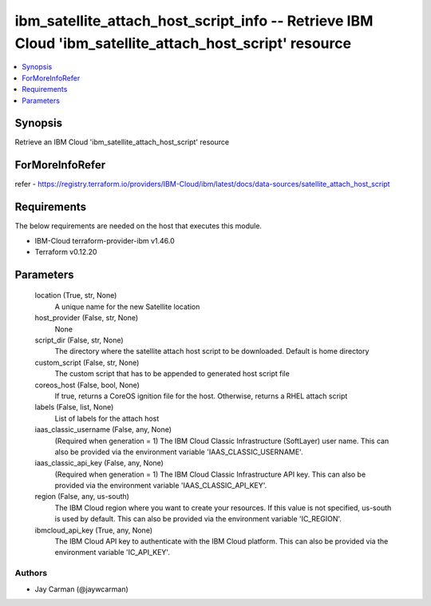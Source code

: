 
ibm_satellite_attach_host_script_info -- Retrieve IBM Cloud 'ibm_satellite_attach_host_script' resource
=======================================================================================================

.. contents::
   :local:
   :depth: 1


Synopsis
--------

Retrieve an IBM Cloud 'ibm_satellite_attach_host_script' resource


ForMoreInfoRefer
----------------
refer - https://registry.terraform.io/providers/IBM-Cloud/ibm/latest/docs/data-sources/satellite_attach_host_script

Requirements
------------
The below requirements are needed on the host that executes this module.

- IBM-Cloud terraform-provider-ibm v1.46.0
- Terraform v0.12.20



Parameters
----------

  location (True, str, None)
    A unique name for the new Satellite location


  host_provider (False, str, None)
    None


  script_dir (False, str, None)
    The directory where the satellite attach host script to be downloaded. Default is home directory


  custom_script (False, str, None)
    The custom script that has to be appended to generated host script file


  coreos_host (False, bool, None)
    If true, returns a CoreOS ignition file for the host. Otherwise, returns a RHEL attach script


  labels (False, list, None)
    List of labels for the attach host


  iaas_classic_username (False, any, None)
    (Required when generation = 1) The IBM Cloud Classic Infrastructure (SoftLayer) user name. This can also be provided via the environment variable 'IAAS_CLASSIC_USERNAME'.


  iaas_classic_api_key (False, any, None)
    (Required when generation = 1) The IBM Cloud Classic Infrastructure API key. This can also be provided via the environment variable 'IAAS_CLASSIC_API_KEY'.


  region (False, any, us-south)
    The IBM Cloud region where you want to create your resources. If this value is not specified, us-south is used by default. This can also be provided via the environment variable 'IC_REGION'.


  ibmcloud_api_key (True, any, None)
    The IBM Cloud API key to authenticate with the IBM Cloud platform. This can also be provided via the environment variable 'IC_API_KEY'.













Authors
~~~~~~~

- Jay Carman (@jaywcarman)

